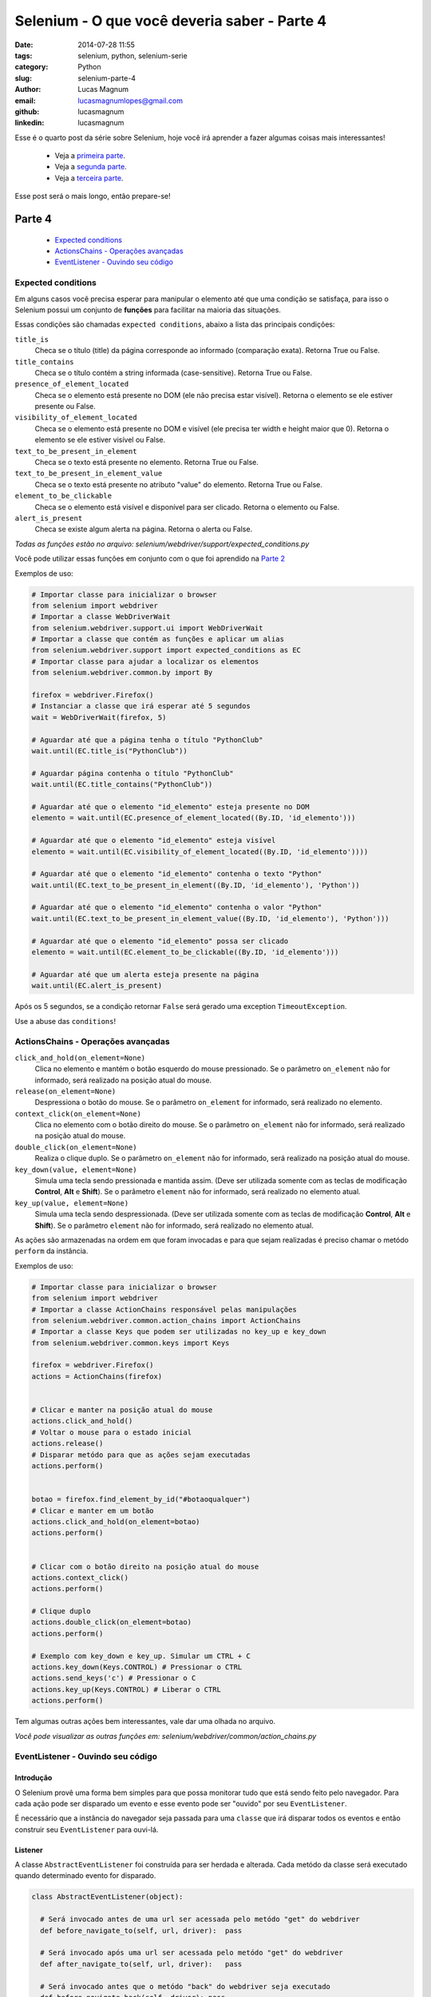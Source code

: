 Selenium - O que você deveria saber - Parte 4
#############################################

:date: 2014-07-28 11:55
:tags: selenium, python, selenium-serie
:category: Python
:slug: selenium-parte-4
:author: Lucas Magnum
:email:  lucasmagnumlopes@gmail.com
:github: lucasmagnum
:linkedin: lucasmagnum


Esse é o quarto post da série sobre Selenium, hoje você irá aprender a fazer algumas coisas mais interessantes!

    - Veja a `primeira parte <http://pythonclub.com.br/selenium-parte-1.html>`_.
    - Veja a `segunda parte <http://pythonclub.com.br/selenium-parte-2.html>`_.
    - Veja a `terceira parte <http://pythonclub.com.br/selenium-parte-3.html>`_.


Esse post será o mais longo, então prepare-se!


Parte 4
--------
    - `Expected conditions`_
    - `ActionsChains - Operações avançadas`_
    - `EventListener - Ouvindo seu código`_

====================
Expected conditions
====================

Em alguns casos você precisa esperar para manipular o elemento até que uma condição se satisfaça, para isso o Selenium possui um conjunto de **funções** para facilitar na maioria das situações.

Essas condições são chamadas ``expected conditions``, abaixo a lista das principais condições:

``title_is``
    Checa se o título (title) da página corresponde ao informado (comparação exata).
    Retorna True ou False.

``title_contains``
    Checa se o título contém a string informada (case-sensitive).
    Retorna True ou False.

``presence_of_element_located``
    Checa se o elemento está presente no DOM (ele não precisa estar visível).
    Retorna o elemento se ele estiver presente ou False.

``visibility_of_element_located``
    Checa se o elemento está presente no DOM e visível (ele precisa ter width e height maior que 0).
    Retorna o elemento se ele estiver visível ou False.

``text_to_be_present_in_element``
    Checa se o texto está presente no elemento.
    Retorna True ou False.

``text_to_be_present_in_element_value``
    Checa se o texto está presente no atributo "value" do elemento.
    Retorna True ou False.

``element_to_be_clickable``
    Checa se o elemento está visível e disponível para ser clicado.
    Retorna o elemento ou False.

``alert_is_present``
    Checa se existe algum alerta na página.
    Retorna o alerta ou False.

*Todas as funções estão no arquivo: selenium/webdriver/support/expected_conditions.py*

Você pode utilizar essas funções em conjunto com o que foi aprendido na `Parte 2 <http://pythonclub.com.br/selenium-parte-2.html#e-se-eu-quiser-esperar>`_

Exemplos de uso:

.. code-block:: python

  # Importar classe para inicializar o browser
  from selenium import webdriver
  # Importar a classe WebDriverWait
  from selenium.webdriver.support.ui import WebDriverWait
  # Importar a classe que contém as funções e aplicar um alias
  from selenium.webdriver.support import expected_conditions as EC
  # Importar classe para ajudar a localizar os elementos
  from selenium.webdriver.common.by import By

  firefox = webdriver.Firefox()
  # Instanciar a classe que irá esperar até 5 segundos
  wait = WebDriverWait(firefox, 5)

  # Aguardar até que a página tenha o título "PythonClub"
  wait.until(EC.title_is("PythonClub"))

  # Aguardar página contenha o título "PythonClub"
  wait.until(EC.title_contains("PythonClub"))

  # Aguardar até que o elemento "id_elemento" esteja presente no DOM
  elemento = wait.until(EC.presence_of_element_located((By.ID, 'id_elemento')))

  # Aguardar até que o elemento "id_elemento" esteja visível
  elemento = wait.until(EC.visibility_of_element_located((By.ID, 'id_elemento'))))

  # Aguardar até que o elemento "id_elemento" contenha o texto "Python"
  wait.until(EC.text_to_be_present_in_element((By.ID, 'id_elemento'), 'Python'))

  # Aguardar até que o elemento "id_elemento" contenha o valor "Python"
  wait.until(EC.text_to_be_present_in_element_value((By.ID, 'id_elemento'), 'Python')))

  # Aguardar até que o elemento "id_elemento" possa ser clicado
  elemento = wait.until(EC.element_to_be_clickable((By.ID, 'id_elemento')))

  # Aguardar até que um alerta esteja presente na página
  wait.until(EC.alert_is_present)


Após os 5 segundos, se a condição retornar ``False`` será gerado uma exception ``TimeoutException``.


Use a abuse das ``conditions``!


===================================
ActionsChains - Operações avançadas
===================================

``click_and_hold(on_element=None)``
    Clica no elemento e mantém o botão esquerdo do mouse pressionado. Se o parâmetro ``on_element`` não for informado, será realizado na posição atual do mouse.

``release(on_element=None)``
    Despressiona o botão do mouse. Se o parâmetro ``on_element`` for informado, será realizado no elemento.

``context_click(on_element=None)``
    Clica no elemento com o botão direito do mouse. Se o parâmetro ``on_element`` não for informado, será realizado na posição atual do mouse.

``double_click(on_element=None)``
    Realiza o clique duplo. Se o parâmetro ``on_element`` não for informado, será realizado na posição atual do mouse.

``key_down(value, element=None)``
    Simula uma tecla sendo pressionada e mantida assim. (Deve ser utilizada somente com as teclas de modificação **Control**, **Alt** e **Shift**). Se o parâmetro ``element`` não for informado, será realizado no elemento atual.

``key_up(value, element=None)``
    Simula uma tecla sendo despressionada. (Deve ser utilizada somente com as teclas de modificação **Control**, **Alt** e **Shift**). Se o parâmetro ``element`` não for informado, será realizado no elemento atual.

As ações são armazenadas na ordem em que foram invocadas e para que sejam realizadas é preciso chamar o metódo ``perform`` da instância.


Exemplos de uso:

.. code-block:: python

  # Importar classe para inicializar o browser
  from selenium import webdriver
  # Importar a classe ActionChains responsável pelas manipulações
  from selenium.webdriver.common.action_chains import ActionChains
  # Importar a classe Keys que podem ser utilizadas no key_up e key_down
  from selenium.webdriver.common.keys import Keys

  firefox = webdriver.Firefox()
  actions = ActionChains(firefox)


  # Clicar e manter na posição atual do mouse
  actions.click_and_hold()
  # Voltar o mouse para o estado inicial
  actions.release()
  # Disparar metódo para que as ações sejam executadas
  actions.perform()


  botao = firefox.find_element_by_id("#botaoqualquer")
  # Clicar e manter em um botão
  actions.click_and_hold(on_element=botao)
  actions.perform()


  # Clicar com o botão direito na posição atual do mouse
  actions.context_click()
  actions.perform()

  # Clique duplo
  actions.double_click(on_element=botao)
  actions.perform()

  # Exemplo com key_down e key_up. Simular um CTRL + C
  actions.key_down(Keys.CONTROL) # Pressionar o CTRL
  actions.send_keys('c') # Pressionar o C
  actions.key_up(Keys.CONTROL) # Liberar o CTRL
  actions.perform()


Tem algumas outras ações bem interessantes, vale dar uma olhada no arquivo.

*Você pode visualizar as outras funções em: selenium/webdriver/common/action_chains.py*


===================================
EventListener - Ouvindo seu código
===================================

Introdução
==========

O Selenium provê uma forma bem simples para que possa monitorar tudo que está sendo feito pelo navegador.
Para cada ação pode ser disparado um evento e esse evento pode ser "ouvido" por seu ``EventListener``.

É necessário que a instância do navegador seja passada para uma ``classe`` que irá disparar todos os eventos e então construir seu ``EventListener`` para ouvi-lá.

Listener
========

A classe ``AbstractEventListener`` foi construída para ser herdada e alterada.
Cada metódo da classe será executado quando determinado evento for disparado.

.. code-block:: python

  class AbstractEventListener(object):

    # Será invocado antes de uma url ser acessada pelo metódo "get" do webdriver
    def before_navigate_to(self, url, driver):  pass

    # Será invocado após uma url ser acessada pelo metódo "get" do webdriver
    def after_navigate_to(self, url, driver):   pass

    # Será invocado antes que o metódo "back" do webdriver seja executado
    def before_navigate_back(self, driver): pass

    # Será invocado depois que o metódo "back" do webdriver seja executado
    def after_navigate_back(self, driver):  pass

    # Será invocado antes que o metódo "forward" do webdriver seja executado
    def before_navigate_forward(self, driver):  pass

    # Será invocado depois que o metódo "forward" do webdriver seja executado
    def after_navigate_forward(self, driver):   pass

    # Será invocado antes que o metódo "find(s)_element(s)_by_*" seja executado
    def before_find(self, by, value, driver):   pass

    # Será invocado após que o metódo "find(s)_element(s)_by_*" seja executado
    def after_find(self, by, value, driver):    pass

    # Será invocado antes que o metódo "click" seja executado
    def before_click(self, element, driver):    pass

    # Será invocado após que o metódo "click" seja executado
    def after_click(self, element, driver): pass

    # Será invocado antes que o metódo "clear" ou "send_keys" seja executado
    def before_change_value_of(self, element, driver):  pass

    # Será invocado após que o metódo "clear" ou "send_keys" seja executado
    def after_change_value_of(self, element, driver):   pass

    # Será invocado antes que o metódo "execute_script" ou "execute_async_script" seja executado
    def before_execute_script(self, script, driver):    pass

    # Será invocado após que o metódo "execute_script" ou "execute_async_script" seja executado
    def after_execute_script(self, script, driver): pass

    # Será invocado antes que uma página seja fechada com o metódo "close"
    def before_close(self, driver): pass

    # Será invocado após que uma página seja fechada com o metódo "close"
    def after_close(self, driver):  pass

    # Será invocado antes que o metódo "quit" seja executado
    def before_quit(self, driver):  pass

    # Será invocado depois que o metódo "quit" seja executado
    def after_quit(self, driver):   pass

    # Será executado sempre que houver uma exeception
    def on_exception(self, exception, driver):  pass

*Arquivo: selenium/webdriver/support/abstract_event_listener.py*


Dispatch
=========

A classe ``EventFiringWebDriver`` é responsável por disparar os eventos do navegador.
Para que ela funcione é necessário passar uma instância do navegador e um ``EventListener``.

*Arquivo: selenium/webdriver/support/event_firing_webdriver.py*


Seu próprio Listener
====================

Vamos criar um ``EventListener`` simples para utilizarmos no nosso exemplo.

.. code-block:: python

  from selenium.webdriver.support.events import AbstractEventListener

  class MyListener(AbstractEventListener):
      def before_navigate_to(self, url, driver):
          print "Antes de abrir a url %s" % url

      def after_navigate_to(self, url, driver):
          print "Depois de abrir a url %s" % url

      def before_click(self, element, driver):
          print "Antes de clicar no elemento"

      def after_click(self, element, driver):
          print "Depois de clicar no elemento"

      def before_close(self, driver):
          print "Antes de fechar a pagina"

      def after_close(self, driver):
          print "Depois de fechar a pagina"

      def on_exception(self, exeception, driver):
          print "Ocorreu um erro"


Para criar um ``EventListener`` é preciso criar uma classe que herde da ``AbstractEventListener`` e
implementar os metódos que serão invocados a cada evento ou criar uma classe com os mesmos metódos.

Salve o código em um arquivo chamado "mylistener.py" para testes.


Juntando tudo
==============

Para que tudo funcione corretamente, você precisa primeiro importar as bibliotecas necessárias.

.. code-block:: python

  # para instanciar o navegador
  from selenium import webdriver

  # EventFiringWebdriver para disparar os eventos
  from selenium.webdriver.support.events import EventFiringWebDriver

  # Importe o seu Listener
  from mylistener import MyListener


Depois criar as instâncias:

.. code-block:: python

  firefox = webdriver.Firefox()
  listener = MyListener()

  # Firefox com os eventos sendo disparados
  ef_firefox = EventFiringWebDriver(firefox, listener)


Agora é só executar algumas ações e você verá as informações sendo "printadas" na tela.

.. code-block:: python

    # abrir página da python club
    ef_firefox.get('http://pythonclub.com.br/')

    try:
        """
            Propositalmente irá gerar uma exception pois a classe não existe.
            O evento "on_exception" deve ser chamado
        """
        post = ef_firefox.find_element_by_class_name('post-tile')
    except:
        pass

    # localizamos o primeiro post
    post = ef_firefox.find_element_by_class_name('post-title')

    # clicar no elemento
    post.click()

    # fechar a página
    ef_firefox.close()


Resultado:

.. code-block:: bash

  >> python mylistener.py

  Antes de abrir a url http://pythonclub.com.br/
  Depois de abrir a url http://pythonclub.com.br/
  Ocorreu um erro
  Antes de clicar no elemento
  Depois de clicar no elemento
  Antes de fechar a pagina
  Depois de fechar a pagina



Código completo: `mylistener.py <https://github.com/LucasMagnum/selenium-serie/blob/master/mylistener.py>`_.


Agora você pode explorar o ``AbstractEventListener`` e o ``EventFiringWebdriver`` e construir seu próprio ``EventListener`` de acordo com suas necessidades.




=======
The End
=======

Acredito que esse seja o último post sobre Selenium, espero que tenham gostado!
